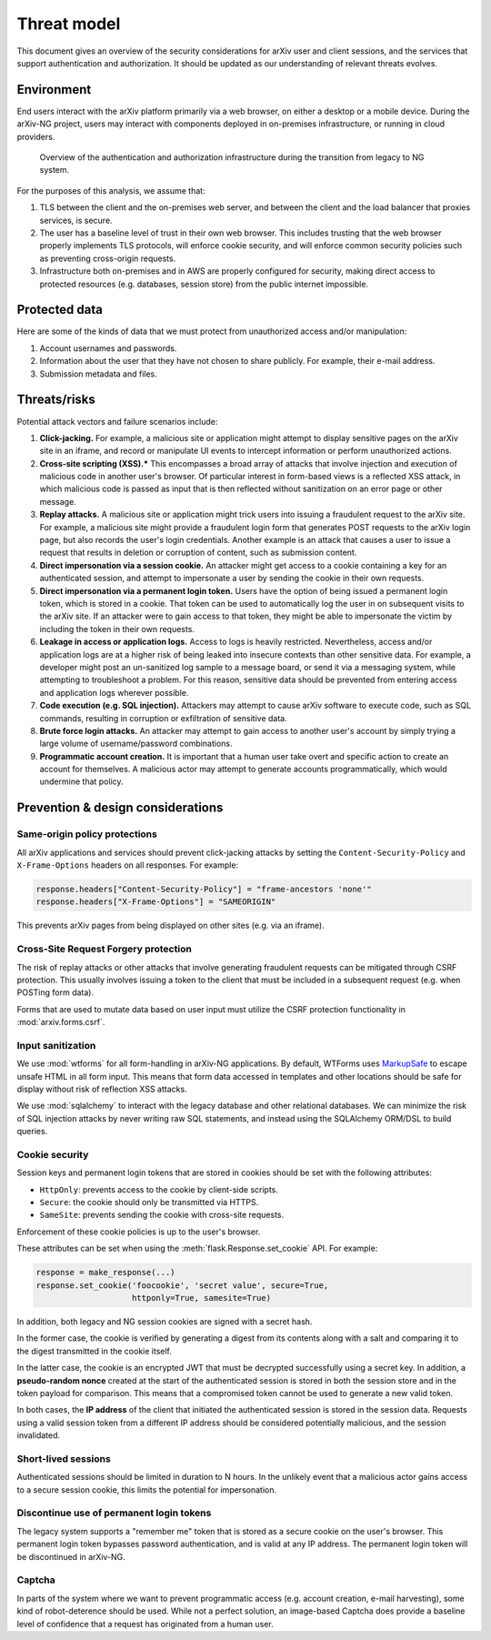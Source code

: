 Threat model
============
This document gives an overview of the security considerations for arXiv user
and client sessions, and the services that support authentication and
authorization. It should be updated as our understanding of relevant threats
evolves.

Environment
-----------
End users interact with the arXiv platform primarily via a web browser, on
either a desktop or a mobile device. During the arXiv-NG project, users may
interact with components deployed in on-premises infrastructure, or
running in cloud providers.

.. _figure-auth-overview:

.. figure:: _static/diagrams/auth-overview.png

   Overview of the authentication and authorization infrastructure during the
   transition from legacy to NG system.

For the purposes of this analysis, we assume that:

1. TLS between the client and the on-premises web server, and between the
   client and the load balancer that proxies services, is secure.
2. The user has a baseline level of trust in their own web browser. This
   includes trusting that the web browser properly implements TLS protocols,
   will enforce cookie security, and will enforce common security policies
   such as preventing cross-origin requests.
3. Infrastructure both on-premises and in AWS are properly configured for
   security, making direct access to protected resources (e.g. databases,
   session store) from the public internet impossible.


Protected data
--------------
Here are some of the kinds of data that we must protect from unauthorized
access and/or manipulation:

1. Account usernames and passwords.
2. Information about the user that they have not chosen to share publicly. For
   example, their e-mail address.
3. Submission metadata and files.

Threats/risks
-------------
Potential attack vectors and failure scenarios include:

1. **Click-jacking.** For example, a malicious site or application might
   attempt to display sensitive pages on the arXiv site in an iframe, and
   record or manipulate UI events to intercept information or perform
   unauthorized actions.
2. **Cross-site scripting (XSS).*** This encompasses a broad array of attacks
   that involve injection and execution of malicious code in another user's
   browser. Of particular interest in form-based views is a reflected XSS
   attack, in which malicious code is passed as input that is then reflected
   without sanitization on an error page or other message.
3. **Replay attacks.** A malicious site or application might trick users into
   issuing a fraudulent request to the arXiv site. For example, a malicious
   site might provide a fraudulent login form that generates POST requests
   to the arXiv login page, but also records the user's login credentials.
   Another example is an attack that causes a user to issue a request that
   results in deletion or corruption of content, such as submission content.
4. **Direct impersonation via a session cookie.** An attacker might get access
   to a cookie containing a key for an authenticated session, and attempt to
   impersonate a user by sending the cookie in their own requests.
5. **Direct impersonation via a permanent login token.** Users have the option
   of  being issued a permanent login token, which is stored in a cookie. That
   token can be used to automatically log the user in on subsequent visits to
   the arXiv site. If an attacker were to gain access to that token, they might
   be able to impersonate the victim by including the token in their own
   requests.
6. **Leakage in access or application logs.** Access to logs is heavily
   restricted. Nevertheless, access and/or application logs are at a higher
   risk of being  leaked into insecure contexts than other sensitive data. For
   example, a  developer might post an un-sanitized log sample to a message
   board, or send it via a messaging system, while attempting to troubleshoot a
   problem.  For this reason, sensitive data should be prevented from entering
   access and application logs wherever possible.
7. **Code execution (e.g. SQL injection).** Attackers may attempt to cause
   arXiv software to execute code, such as SQL commands, resulting in
   corruption or exfiltration of sensitive data.
8. **Brute force login attacks.** An attacker may attempt to gain access to
   another user's account by simply trying a large volume of username/password
   combinations.
9. **Programmatic account creation.** It is important that a human user take
   overt and specific action to create an account for themselves. A malicious
   actor may attempt to generate accounts programmatically, which would
   undermine that policy.


Prevention & design considerations
----------------------------------

Same-origin policy protections
^^^^^^^^^^^^^^^^^^^^^^^^^^^^^^
All arXiv applications and services should prevent click-jacking attacks by
setting the ``Content-Security-Policy`` and ``X-Frame-Options`` headers on all
responses. For example:

.. code-block:: python

   response.headers["Content-Security-Policy"] = "frame-ancestors 'none'"
   response.headers["X-Frame-Options"] = "SAMEORIGIN"

This prevents arXiv pages from being displayed on other sites (e.g. via an
iframe).

Cross-Site Request Forgery protection
^^^^^^^^^^^^^^^^^^^^^^^^^^^^^^^^^^^^^
The risk of replay attacks or other attacks that involve generating fraudulent
requests can be mitigated through CSRF protection. This usually involves
issuing a token to the client that must be included in a subsequent request
(e.g. when POSTing form data).

Forms that are used to mutate data based on user input must utilize the CSRF
protection functionality in :mod:`arxiv.forms.csrf`.


Input sanitization
^^^^^^^^^^^^^^^^^^
We use :mod:`wtforms` for all form-handling in arXiv-NG applications. By
default, WTForms uses `MarkupSafe <https://github.com/pallets/markupsafe>`_ to
escape unsafe HTML in all form input. This means that form data accessed in
templates and other locations should be safe for display without risk of
reflection XSS attacks.

We use :mod:`sqlalchemy` to interact with the legacy database and other
relational databases. We can minimize the risk of SQL injection attacks by
never writing raw SQL statements, and instead using the SQLAlchemy ORM/DSL
to build queries.

Cookie security
^^^^^^^^^^^^^^^
Session keys and permanent login tokens that are stored in cookies should be
set with the following attributes:

- ``HttpOnly``: prevents access to the cookie by client-side scripts.
- ``Secure``: the cookie should only be transmitted via HTTPS.
- ``SameSite``: prevents sending the cookie with cross-site requests.

Enforcement of these cookie policies is up to the user's browser.

These attributes can be set when using the :meth:`flask.Response.set_cookie`
API. For example:

.. code-block:: python

   response = make_response(...)
   response.set_cookie('foocookie', 'secret value', secure=True,
                       httponly=True, samesite=True)

In addition, both legacy and NG session cookies are signed with a secret hash.

In the former case, the cookie is verified by generating a digest from its
contents along with a salt and comparing it to the digest transmitted in the
cookie itself.

In the latter case, the cookie is an encrypted JWT that must be decrypted
successfully using a secret key. In addition, a **pseudo-random nonce** created
at the start of the authenticated session is stored in both the session store
and in the token payload for comparison. This means that a compromised token
cannot be used to generate a new valid token.

In both cases, the **IP address** of the client that initiated the
authenticated  session is stored in the session data. Requests using a valid
session token  from a different IP address should be considered potentially
malicious, and  the session invalidated.

Short-lived sessions
^^^^^^^^^^^^^^^^^^^^
Authenticated sessions should be limited in duration to N hours. In the
unlikely event that a malicious actor gains access to a secure session cookie,
this limits the potential for impersonation.

Discontinue use of permanent login tokens
^^^^^^^^^^^^^^^^^^^^^^^^^^^^^^^^^^^^^^^^^
The legacy system supports a "remember me" token that is stored as a secure
cookie on the user's browser. This permanent login token bypasses password
authentication, and is valid at any IP address. The permanent login token will
be discontinued in arXiv-NG.

Captcha
^^^^^^^
In parts of the system where we want to prevent programmatic access (e.g.
account creation, e-mail harvesting), some kind of robot-deterence should be
used. While not a perfect solution, an image-based Captcha does provide a
baseline level of confidence that a request has originated from a human
user.
